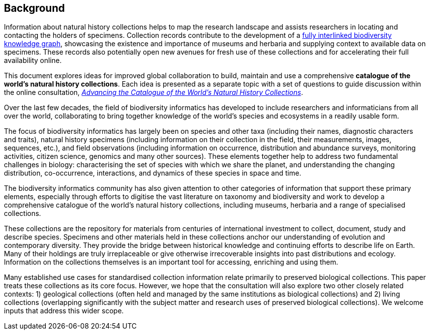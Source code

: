 == Background

Information about natural history collections helps to map the research landscape and assists researchers in locating and contacting the holders of specimens. Collection records contribute to the development of a https://doi.org/10.3897/rio.2.e8767[fully interlinked biodiversity knowledge graph], showcasing the existence and importance of museums and herbaria and supplying context to available data on specimens. These records also potentially open new avenues for fresh use of these collections and for accelerating their full availability online.

This document explores ideas for improved global collaboration to build, maintain and use a comprehensive *catalogue of the world’s natural history collections*. Each idea is presented as a separate topic with a set of questions to guide discussion within the online consultation, https://www.gbif.org/news/6TvOkvpPlxRm5vHxljYNN5/[_Advancing the Catalogue of the World’s Natural History Collections_].

Over the last few decades, the field of biodiversity informatics has developed to include researchers and informaticians from all over the world, collaborating to bring together knowledge of the world’s species and ecosystems in a readily usable form.

The focus of biodiversity informatics has largely been on species and other taxa (including their names, diagnostic characters and traits), natural history specimens (including information on their collection in the field, their measurements, images, sequences, etc.), and field observations (including information on occurrence, distribution and abundance surveys, monitoring activities, citizen science, genomics and many other sources). These elements together help to address two fundamental challenges in biology: characterising the set of species with which we share the planet, and understanding the changing distribution, co-occurrence, interactions, and dynamics of these species in space and time.

The biodiversity informatics community has also given attention to other categories of information that support these primary elements, especially through efforts to digitise the vast literature on taxonomy and biodiversity and work to develop a comprehensive catalogue of the world’s natural history collections, including museums, herbaria and a range of specialised collections.

These collections are the repository for materials from centuries of international investment to collect, document, study and describe species. Specimens and other materials held in these collections anchor our understanding of evolution and contemporary diversity. They provide the bridge between historical knowledge and continuing efforts to describe life on Earth. Many of their holdings are truly irreplaceable or give otherwise irrecoverable insights into past distributions and ecology. Information on the collections themselves is an important tool for accessing, enriching and using them.

Many established use cases for standardised collection information relate primarily to preserved biological collections. This paper treats these collections as its core focus. However, we hope that the consultation will also explore two other closely related contexts: 1) geological collections (often held and managed by the same institutions as biological collections) and 2) living collections (overlapping significantly with the subject matter and research uses of preserved biological collections). We welcome inputs that address this wider scope.